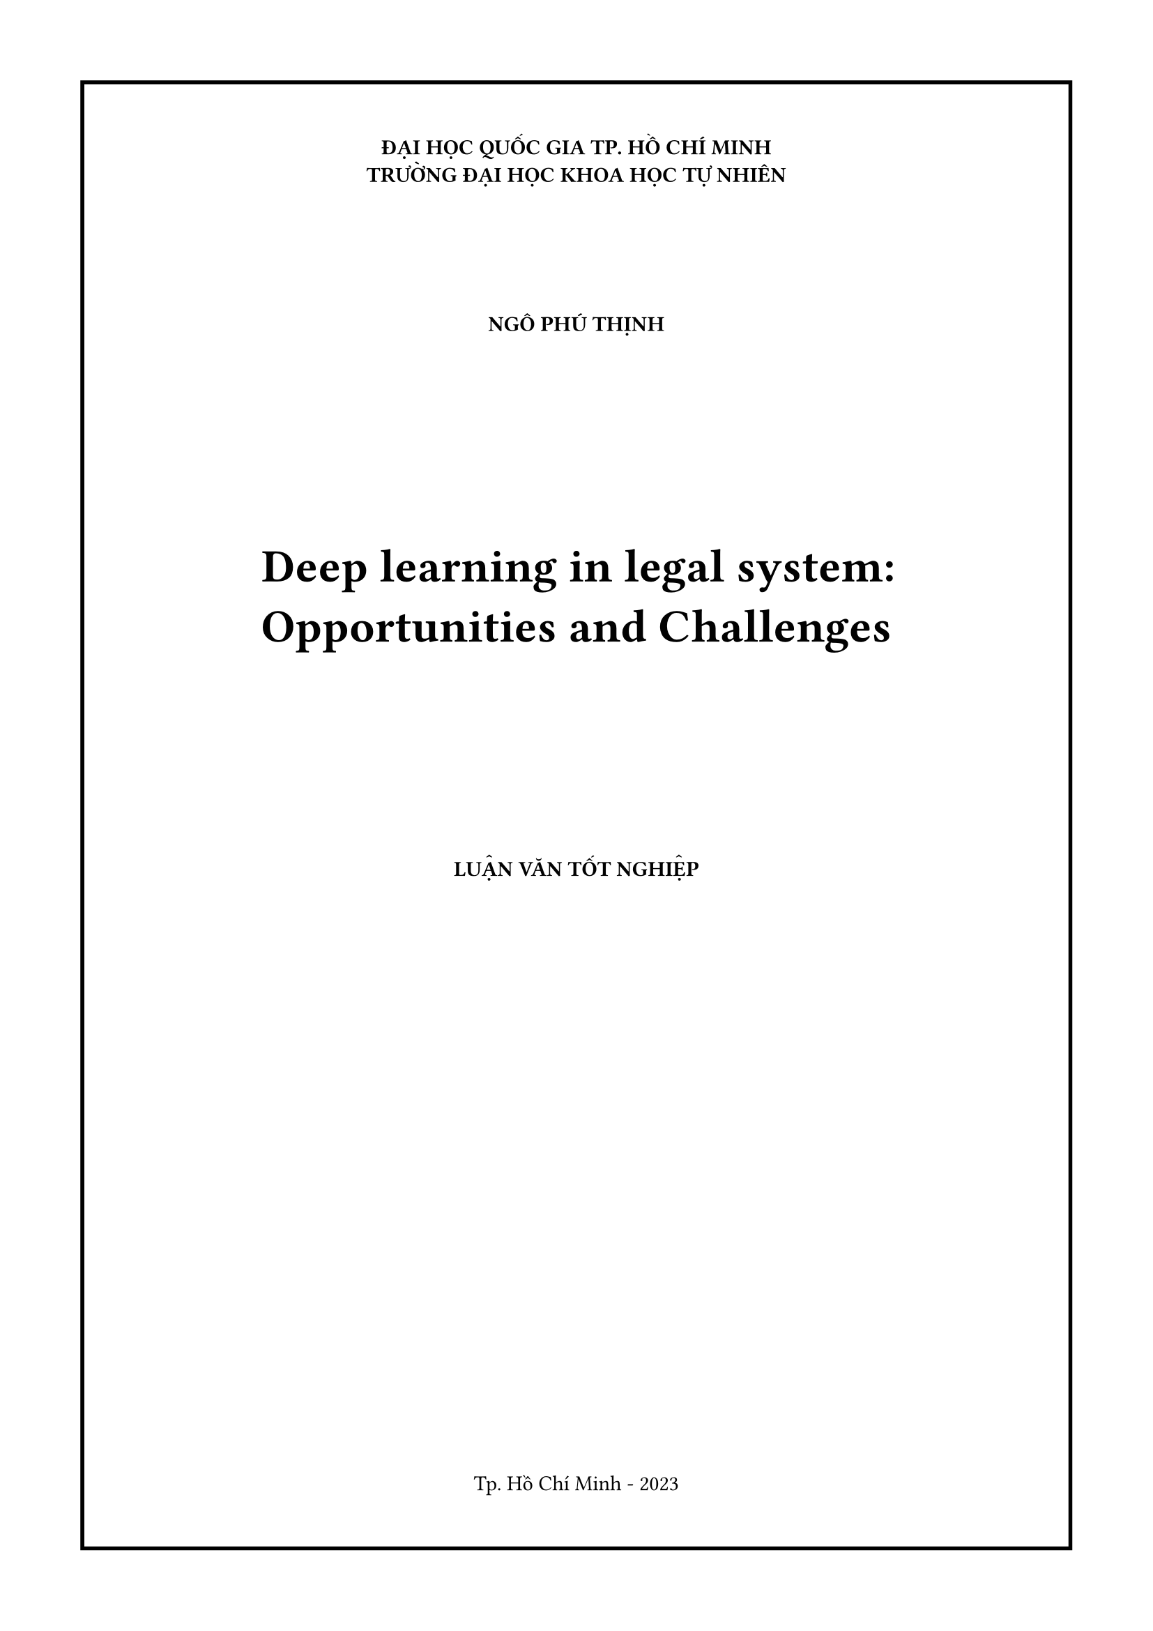 #let title = "Deep learning in legal system: Opportunities and Challenges"
#let author = "Ngô Phú Thịnh"

#set page(margin: 1.5cm,numbering: none)
#set align(center)

#block(
  stroke: 2pt,
  inset: 30pt,
  width: 100%
)[
#set align(center)
*ĐẠI HỌC QUỐC GIA TP. HỒ CHÍ MINH*\
*TRƯỜNG ĐẠI HỌC KHOA HỌC TỰ NHIÊN*
#v(2cm)
#upper(text(weight: "bold",author))
#v(3cm)
#par(justify: false,)[#text(weight: "bold",size:24pt,title)]
#v(3cm)
#upper([*LUẬN VĂN TỐT NGHIỆP*])
#v(1fr)
Tp. Hồ Chí Minh - 2023
]
#pagebreak()

#block(
  inset: 30pt,
)[
*ĐẠI HỌC QUỐC GIA TP. HỒ CHÍ MINH*\
*TRƯỜNG ĐẠI HỌC KHOA HỌC TỰ NHIÊN*
#v(2cm)
#upper(text(weight: "bold",author))
#v(3cm)
#par(justify: false)[#text(weight: "bold",size:24pt,title)]
#v(3cm)
*LUẬN VĂN TỐT NGHIỆP*\
CHUYÊN NGÀNH KHOA HỌC DỮ LIỆU
#v(1.5cm)
*NGƯỜI HƯỚNG DẪN KHOA HỌC*\
PGS. TS. Nguyễn Thanh Bình
#v(1fr)
Tp. Hồ Chí Minh - 2023
]